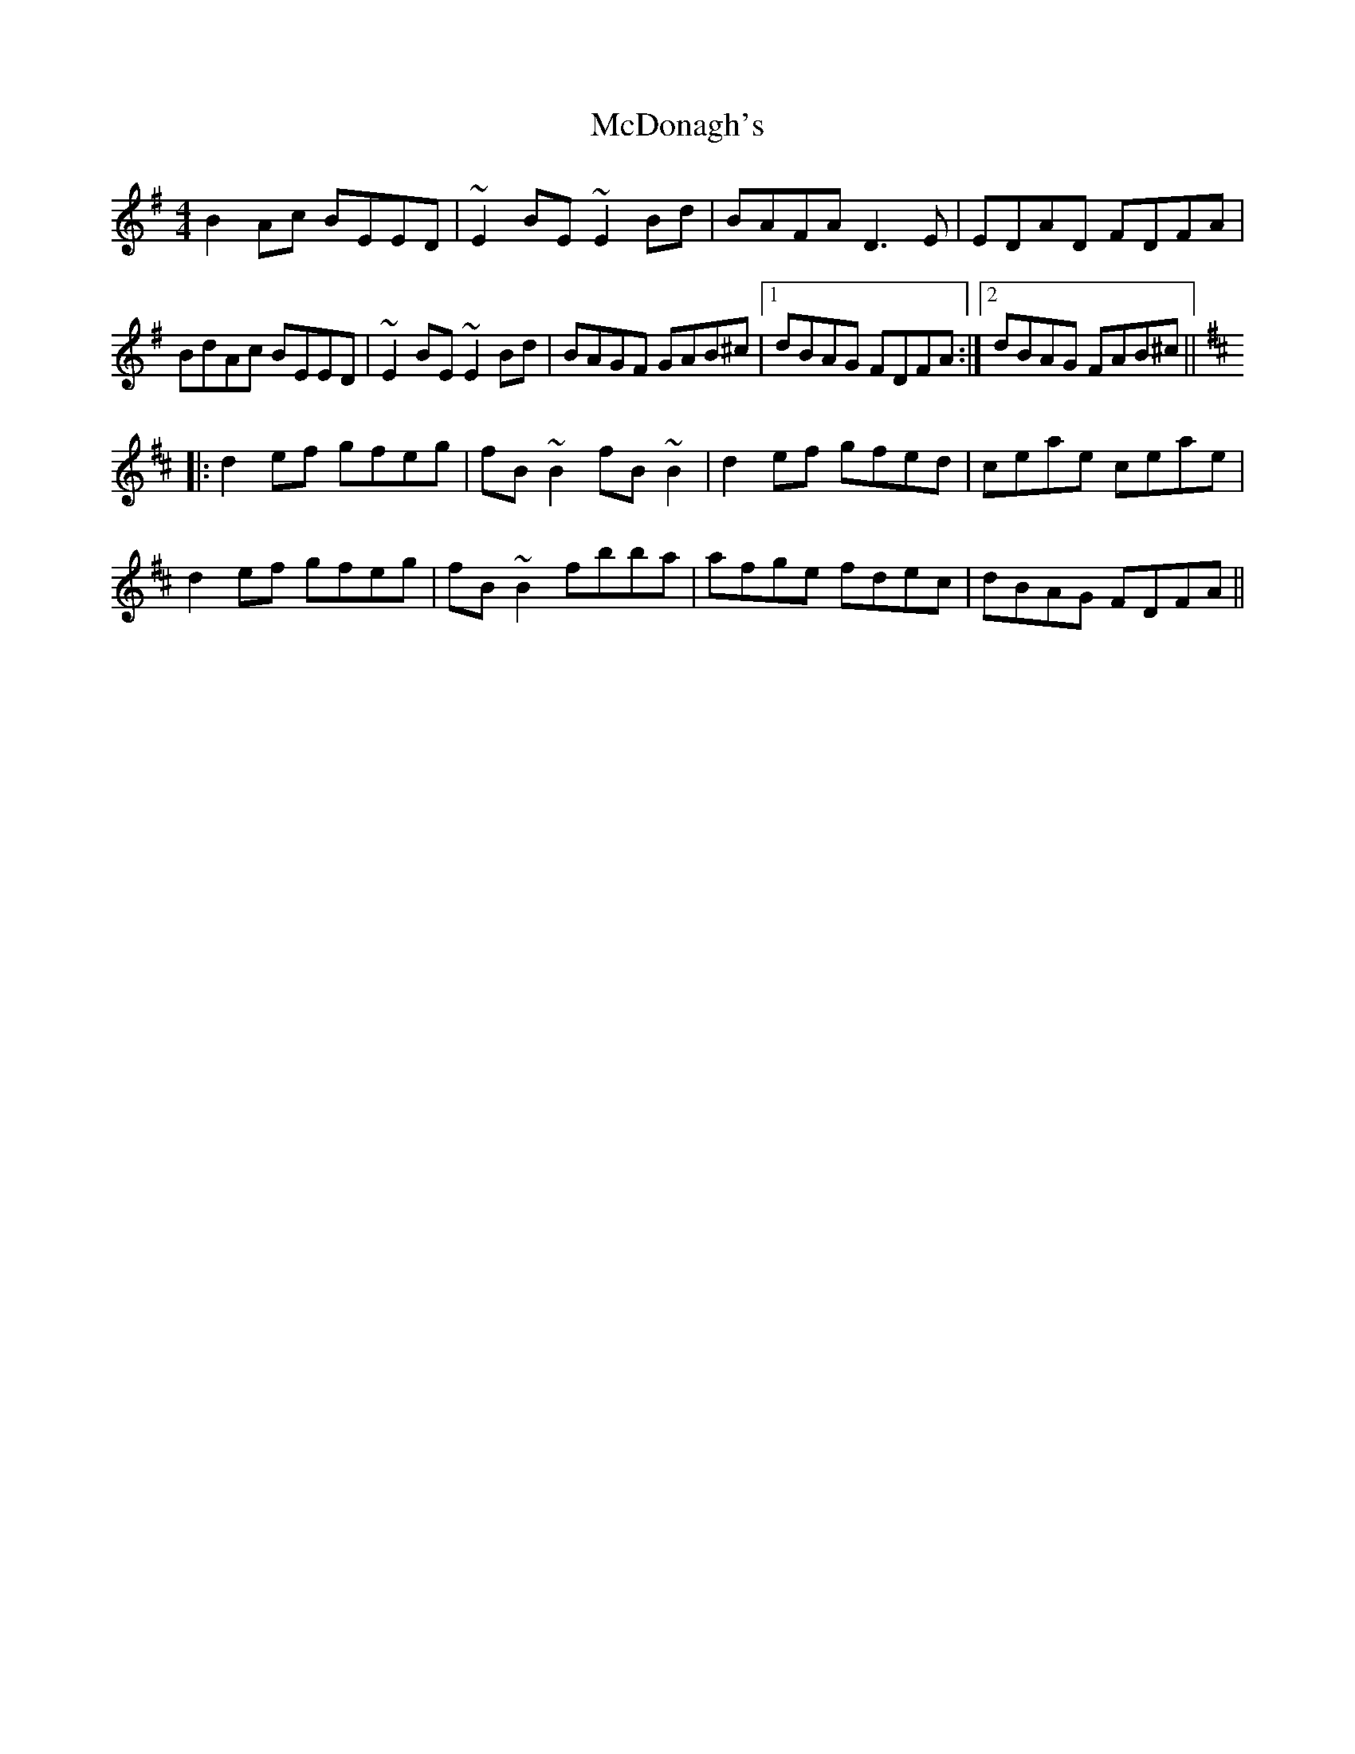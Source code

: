 X: 26084
T: McDonagh's
R: reel
M: 4/4
K: Eminor
B2Ac BEED|~E2BE ~E2Bd|BAFA D3E|EDAD FDFA|
BdAc BEED|~E2BE ~E2Bd|BAGF GAB^c|1 dBAG FDFA:|2 dBAG FAB^c||
[K:D]|:d2ef gfeg|fB~B2 fB~B2|d2ef gfed|ceae ceae|
d2ef gfeg|fB~B2 fbba|afge fdec|dBAG FDFA||

